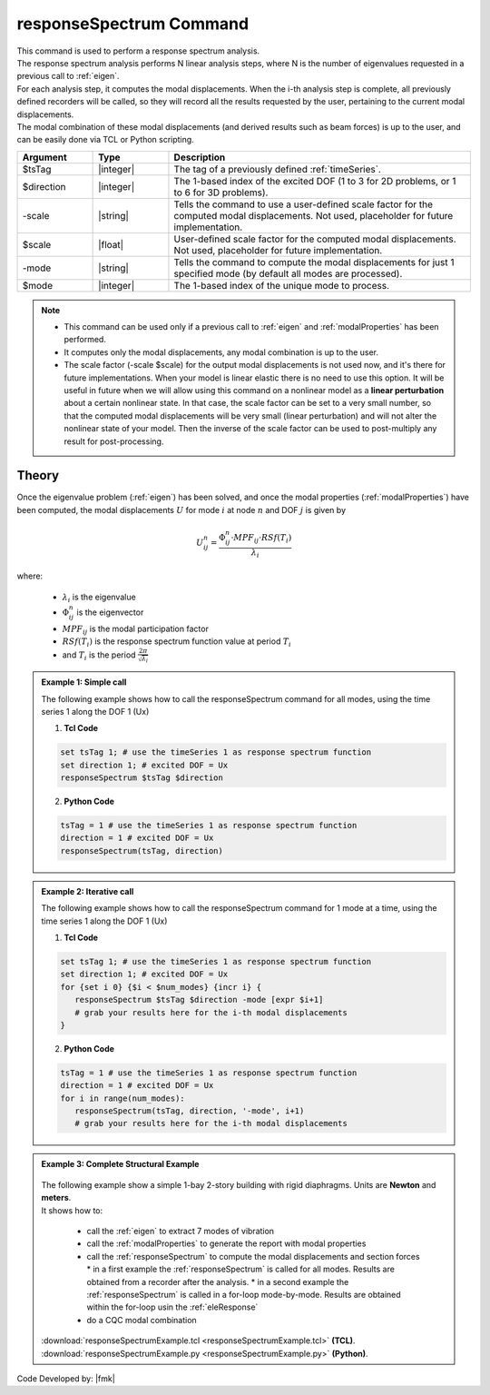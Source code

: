 .. _responseSpectrum:

responseSpectrum Command
************************

|  This command is used to perform a response spectrum analysis.
|  The response spectrum analysis performs N linear analysis steps, where N is the number of eigenvalues requested in a previous call to :ref:`eigen`.
|  For each analysis step, it computes the modal displacements. When the i-th analysis step is complete, all previously defined recorders will be called, so they will record all the results requested by the user, pertaining to the current modal displacements.
|  The modal combination of these modal displacements (and derived results such as beam forces) is up to the user, and can be easily done via TCL or Python scripting.

.. function:: responseSpectrum $tsTag $direction <-scale $scale> <-mode $mode>

.. csv-table:: 
   :header: "Argument", "Type", "Description"
   :widths: 10, 10, 40
   
   $tsTag, |integer|, "The tag of a previously defined :ref:`timeSeries`."
   $direction, |integer|, "The 1-based index of the excited DOF (1 to 3 for 2D problems, or 1 to 6 for 3D problems)."
   -scale, |string|, "Tells the command to use a user-defined scale factor for the computed modal displacements. Not used, placeholder for future implementation."
   $scale, |float|, "User-defined scale factor for the computed modal displacements. Not used, placeholder for future implementation."
    -mode, |string|, "Tells the command to compute the modal displacements for just 1 specified mode (by default all modes are processed)."
   $mode, |integer|, "The 1-based index of the unique mode to process."

.. note::
   *  This command can be used only if a previous call to :ref:`eigen` and :ref:`modalProperties` has been performed.
   *  It computes only the modal displacements, any modal combination is up to the user.
   *  The scale factor (-scale $scale) for the output modal displacements is not used now, and it's there for future implementations. When your model is linear elastic there is no need to use this option. It will be useful in future when we will allow using this command on a nonlinear model as a **linear perturbation** about a certain nonlinear state. In that case, the scale factor can be set to a very small number, so that the computed modal displacements will be very small (linear perturbation) and will not alter the nonlinear state of your model. Then the inverse of the scale factor can be used to post-multiply any result for post-processing.

Theory
^^^^^^
|  Once the eigenvalue problem (:ref:`eigen`) has been solved, and once the modal properties (:ref:`modalProperties`) have been computed, the modal displacements :math:`U` for mode :math:`i` at node :math:`n` and DOF :math:`j` is given by

.. math::
   U_{ij}^n = \frac{\Phi_{ij}^n \cdot MPF_{ij} \cdot RSf\left(T_i\right)}{\lambda_i}

|  where:
   
   *  :math:`\lambda_i` is the eigenvalue
   *  :math:`\Phi_{ij}^n` is the eigenvector
   *  :math:`MPF_{ij}` is the modal participation factor
   *  :math:`RSf\left(T_i\right)` is the response spectrum function value at period :math:`T_i`
   *  and :math:`T_i` is the period :math:`\frac{2\pi}{\sqrt{\lambda_i}}`

.. admonition:: Example 1: Simple call
   
   The following example shows how to call the responseSpectrum command for all modes, using the time series 1 along the DOF 1 (Ux)

   1. **Tcl Code**
   
   .. code:: tcl

      set tsTag 1; # use the timeSeries 1 as response spectrum function
      set direction 1; # excited DOF = Ux
      responseSpectrum $tsTag $direction

   2. **Python Code**

   .. code:: python

      tsTag = 1 # use the timeSeries 1 as response spectrum function
      direction = 1 # excited DOF = Ux
      responseSpectrum(tsTag, direction)

.. admonition:: Example 2: Iterative call
   
   The following example shows how to call the responseSpectrum command for 1 mode at a time, using the time series 1 along the DOF 1 (Ux)

   1. **Tcl Code**
   
   .. code:: tcl

      set tsTag 1; # use the timeSeries 1 as response spectrum function
      set direction 1; # excited DOF = Ux
      for {set i 0} {$i < $num_modes} {incr i} {
         responseSpectrum $tsTag $direction -mode [expr $i+1]
         # grab your results here for the i-th modal displacements
      }

   2. **Python Code**

   .. code:: python

      tsTag = 1 # use the timeSeries 1 as response spectrum function
      direction = 1 # excited DOF = Ux
      for i in range(num_modes):
         responseSpectrum(tsTag, direction, '-mode', i+1)
         # grab your results here for the i-th modal displacements

.. admonition:: Example 3: Complete Structural Example
   
   .. figure:: responseSpectrum.png
       :align: center
       :figclass: align-center
   
   |  The following example show a simple 1-bay 2-story building with rigid diaphragms. Units are **Newton** and **meters**.
   |  It shows how to:
   
      *  call the :ref:`eigen` to extract 7 modes of vibration
      *  call the :ref:`modalProperties` to generate the report with modal properties
      *  call the :ref:`responseSpectrum` to compute the modal displacements and section forces
         *  in a first example the :ref:`responseSpectrum` is called for all modes. Results are obtained from a recorder after the analysis.
         *  in a second example the :ref:`responseSpectrum` is called in a for-loop mode-by-mode. Results are obtained within the for-loop usin the :ref:`eleResponse`
      *  do a CQC modal combination
   
   |  :download:`responseSpectrumExample.tcl <responseSpectrumExample.tcl>`   **(TCL)**.
   |  :download:`responseSpectrumExample.py <responseSpectrumExample.py>`   **(Python)**.


Code Developed by: |fmk|
